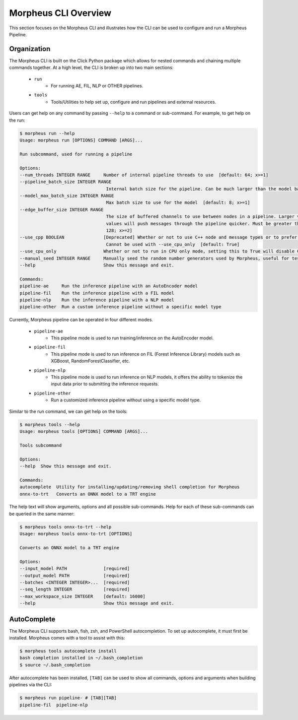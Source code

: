 ..
   SPDX-FileCopyrightText: Copyright (c) 2022-2024, NVIDIA CORPORATION & AFFILIATES. All rights reserved.
   SPDX-License-Identifier: Apache-2.0

   Licensed under the Apache License, Version 2.0 (the "License");
   you may not use this file except in compliance with the License.
   You may obtain a copy of the License at

   http://www.apache.org/licenses/LICENSE-2.0

   Unless required by applicable law or agreed to in writing, software
   distributed under the License is distributed on an "AS IS" BASIS,
   WITHOUT WARRANTIES OR CONDITIONS OF ANY KIND, either express or implied.
   See the License for the specific language governing permissions and
   limitations under the License.

Morpheus CLI Overview
=====================

This section focuses on the Morpheus CLI and illustrates how the CLI can be used to configure and run a Morpheus
Pipeline.

Organization
------------

The Morpheus CLI is built on the Click Python package which allows for nested commands and chaining multiple commands
together. At a high level, the CLI is broken up into two main sections:

 * ``run``
    * For running AE, FIL, NLP or OTHER pipelines.
 * ``tools``
    * Tools/Utilities to help set up, configure and run pipelines and external resources.

Users can get help on any command by passing ``--help`` to a command or sub-command. For example, to get help on the
run:

.. code-block:: console

   $ morpheus run --help
   Usage: morpheus run [OPTIONS] COMMAND [ARGS]...

   Run subcommand, used for running a pipeline

   Options:
   --num_threads INTEGER RANGE     Number of internal pipeline threads to use  [default: 64; x>=1]
   --pipeline_batch_size INTEGER RANGE
                                    Internal batch size for the pipeline. Can be much larger than the model batch size. Also used for Kafka consumers  [default: 256; x>=1]
   --model_max_batch_size INTEGER RANGE
                                    Max batch size to use for the model  [default: 8; x>=1]
   --edge_buffer_size INTEGER RANGE
                                    The size of buffered channels to use between nodes in a pipeline. Larger values reduce backpressure at the cost of memory. Smaller
                                    values will push messages through the pipeline quicker. Must be greater than 1 and a power of 2 (i.e. 2, 4, 8, 16, etc.)  [default:
                                    128; x>=2]
   --use_cpp BOOLEAN               [Deprecated] Whether or not to use C++ node and message types or to prefer python. Only use as a last resort if bugs are encountered.
                                    Cannot be used with --use_cpu_only  [default: True]
   --use_cpu_only                  Whether or not to run in CPU only mode, setting this to True will disable C++ mode. Cannot be used with --use_cpp
   --manual_seed INTEGER RANGE     Manually seed the random number generators used by Morpheus, useful for testing.  [x>=1]
   --help                          Show this message and exit.

   Commands:
   pipeline-ae     Run the inference pipeline with an AutoEncoder model
   pipeline-fil    Run the inference pipeline with a FIL model
   pipeline-nlp    Run the inference pipeline with a NLP model
   pipeline-other  Run a custom inference pipeline without a specific model type


Currently, Morpheus pipeline can be operated in four different modes.

 * ``pipeline-ae``
    * This pipeline mode is used to run training/inference on the AutoEncoder model.
 * ``pipeline-fil``
    * This pipeline mode is used to run inference on FIL (Forest Inference Library) models such as XGBoost, RandomForestClassifier, etc.
 * ``pipeline-nlp``
    * This pipeline mode is used to run inference on NLP models, it offers the ability to tokenize the input data prior to submitting the inference requests.
 * ``pipeline-other``
    * Run a customized inference pipeline without using a specific model type.

Similar to the run command, we can get help on the tools:

.. code-block:: console

   $ morpheus tools --help
   Usage: morpheus tools [OPTIONS] COMMAND [ARGS]...

   Tools subcommand

   Options:
   --help  Show this message and exit.

   Commands:
   autocomplete  Utility for installing/updating/removing shell completion for Morpheus
   onnx-to-trt   Converts an ONNX model to a TRT engine


The help text will show arguments, options and all possible sub-commands. Help for each of these sub-commands can be
queried in the same manner:

.. code-block:: console

   $ morpheus tools onnx-to-trt --help
   Usage: morpheus tools onnx-to-trt [OPTIONS]

   Converts an ONNX model to a TRT engine

   Options:
   --input_model PATH              [required]
   --output_model PATH             [required]
   --batches <INTEGER INTEGER>...  [required]
   --seq_length INTEGER            [required]
   --max_workspace_size INTEGER    [default: 16000]
   --help                          Show this message and exit.

AutoComplete
------------

The Morpheus CLI supports bash, fish, zsh, and PowerShell autocompletion. To set up autocomplete, it must first be
installed. Morpheus comes with a tool to assist with this:

.. code-block:: console

   $ morpheus tools autocomplete install
   bash completion installed in ~/.bash_completion
   $ source ~/.bash_completion

After autocomplete has been installed, ``[TAB]`` can be used to show all commands, options and arguments when building
pipelines via the CLI:

.. code-block:: console

   $ morpheus run pipeline- # [TAB][TAB]
   pipeline-fil  pipeline-nlp
